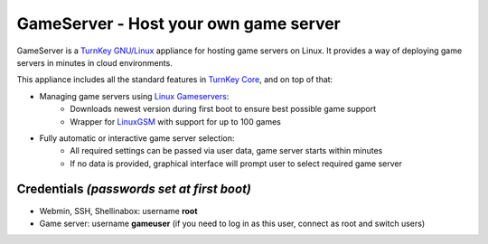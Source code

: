GameServer - Host your own game server
=======================================================

GameServer is a `TurnKey GNU/Linux`_ appliance for hosting
game servers on Linux. It provides a way of deploying game servers
in minutes in cloud environments.

This appliance includes all the standard features in `TurnKey Core`_,
and on top of that:

- Managing game servers using `Linux Gameservers`_:
    - Downloads newest version during first boot to ensure best possible game support
    - Wrapper for `LinuxGSM`_ with support for up to 100 games

- Fully automatic or interactive game server selection:
    - All required settings can be passed via user data, game server starts within minutes
    - If no data is provided, graphical interface will prompt user to select required game server

Credentials *(passwords set at first boot)*
-------------------------------------------

-  Webmin, SSH, Shellinabox: username **root**
-  Game server: username **gameuser** (if you need to log in as this user, connect as root and switch users)

.. _TurnKey GNU/Linux: https://www.turnkeylinux.org/
.. _TurnKey Core: https://www.turnkeylinux.org/core
.. _Linux Gameservers: https://github.com/jesinmat/linux-gameservers
.. _LinuxGSM: https://linuxgsm.com/